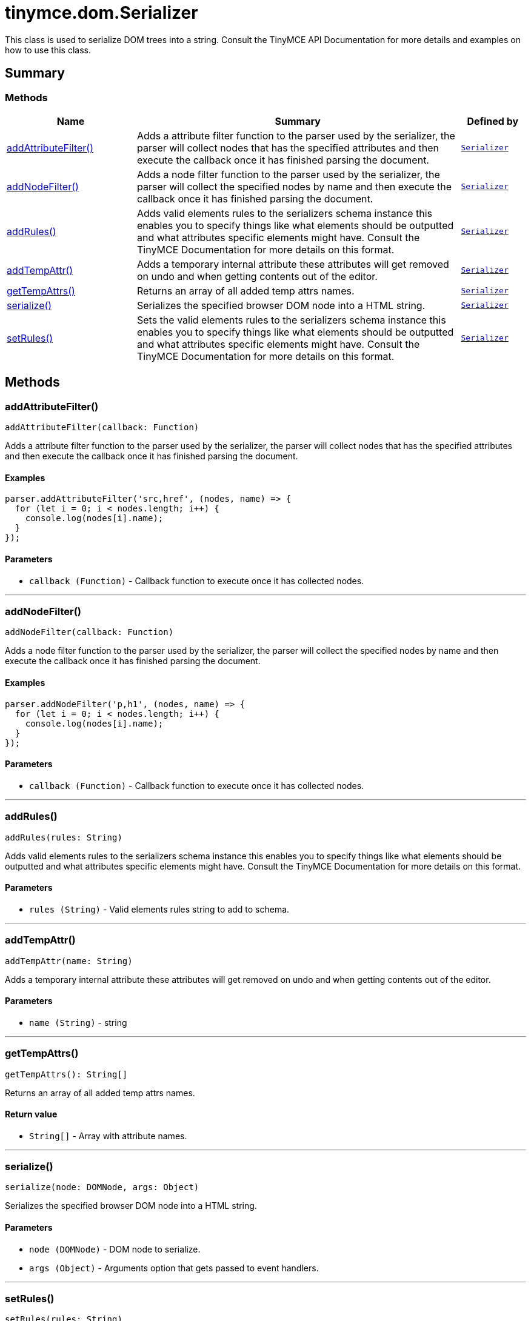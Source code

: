 = tinymce.dom.Serializer
:navtitle: tinymce.dom.Serializer
:description: This class is used to serialize DOM trees into a string. Consult the TinyMCE API Documentation for more details and examples on how to use this class.
:keywords: addAttributeFilter, addNodeFilter, addRules, addTempAttr, getTempAttrs, schema, serialize, setRules
:moxie-type: api

This class is used to serialize DOM trees into a string. Consult the TinyMCE API Documentation for more details and examples on how to use this class.

[[summary]]
== Summary

[[methods-summary]]
=== Methods
[cols="2,5,1",options="header"]
|===
|Name|Summary|Defined by
|xref:#addAttributeFilter[addAttributeFilter()]|Adds a attribute filter function to the parser used by the serializer, the parser will
collect nodes that has the specified attributes
and then execute the callback once it has finished parsing the document.|`xref:apis/tinymce.dom.serializer.adoc[Serializer]`
|xref:#addNodeFilter[addNodeFilter()]|Adds a node filter function to the parser used by the serializer, the parser will collect the specified nodes by name
and then execute the callback once it has finished parsing the document.|`xref:apis/tinymce.dom.serializer.adoc[Serializer]`
|xref:#addRules[addRules()]|Adds valid elements rules to the serializers schema instance this enables you to specify things
like what elements should be outputted and what attributes specific elements might have.
Consult the TinyMCE Documentation for more details on this format.|`xref:apis/tinymce.dom.serializer.adoc[Serializer]`
|xref:#addTempAttr[addTempAttr()]|Adds a temporary internal attribute these attributes will get removed on undo and
when getting contents out of the editor.|`xref:apis/tinymce.dom.serializer.adoc[Serializer]`
|xref:#getTempAttrs[getTempAttrs()]|Returns an array of all added temp attrs names.|`xref:apis/tinymce.dom.serializer.adoc[Serializer]`
|xref:#serialize[serialize()]|Serializes the specified browser DOM node into a HTML string.|`xref:apis/tinymce.dom.serializer.adoc[Serializer]`
|xref:#setRules[setRules()]|Sets the valid elements rules to the serializers schema instance this enables you to specify things
like what elements should be outputted and what attributes specific elements might have.
Consult the TinyMCE Documentation for more details on this format.|`xref:apis/tinymce.dom.serializer.adoc[Serializer]`
|===

[[methods]]
== Methods

[[addAttributeFilter]]
=== addAttributeFilter()
[source, javascript]
----
addAttributeFilter(callback: Function)
----
Adds a attribute filter function to the parser used by the serializer, the parser will
collect nodes that has the specified attributes
and then execute the callback once it has finished parsing the document.

==== Examples
[source, javascript]
----
parser.addAttributeFilter('src,href', (nodes, name) => {
  for (let i = 0; i < nodes.length; i++) {
    console.log(nodes[i].name);
  }
});
----

==== Parameters

* `callback (Function)` - Callback function to execute once it has collected nodes.

'''

[[addNodeFilter]]
=== addNodeFilter()
[source, javascript]
----
addNodeFilter(callback: Function)
----
Adds a node filter function to the parser used by the serializer, the parser will collect the specified nodes by name
and then execute the callback once it has finished parsing the document.

==== Examples
[source, javascript]
----
parser.addNodeFilter('p,h1', (nodes, name) => {
  for (let i = 0; i < nodes.length; i++) {
    console.log(nodes[i].name);
  }
});
----

==== Parameters

* `callback (Function)` - Callback function to execute once it has collected nodes.

'''

[[addRules]]
=== addRules()
[source, javascript]
----
addRules(rules: String)
----
Adds valid elements rules to the serializers schema instance this enables you to specify things
like what elements should be outputted and what attributes specific elements might have.
Consult the TinyMCE Documentation for more details on this format.

==== Parameters

* `rules (String)` - Valid elements rules string to add to schema.

'''

[[addTempAttr]]
=== addTempAttr()
[source, javascript]
----
addTempAttr(name: String)
----
Adds a temporary internal attribute these attributes will get removed on undo and
when getting contents out of the editor.

==== Parameters

* `name (String)` - string

'''

[[getTempAttrs]]
=== getTempAttrs()
[source, javascript]
----
getTempAttrs(): String[]
----
Returns an array of all added temp attrs names.

==== Return value

* `String[]` - Array with attribute names.

'''

[[serialize]]
=== serialize()
[source, javascript]
----
serialize(node: DOMNode, args: Object)
----
Serializes the specified browser DOM node into a HTML string.

==== Parameters

* `node (DOMNode)` - DOM node to serialize.
* `args (Object)` - Arguments option that gets passed to event handlers.

'''

[[setRules]]
=== setRules()
[source, javascript]
----
setRules(rules: String)
----
Sets the valid elements rules to the serializers schema instance this enables you to specify things
like what elements should be outputted and what attributes specific elements might have.
Consult the TinyMCE Documentation for more details on this format.

==== Parameters

* `rules (String)` - Valid elements rules string.

'''
